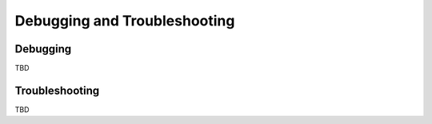 Debugging and Troubleshooting
=============================

Debugging
---------

TBD

Troubleshooting
---------------

TBD
